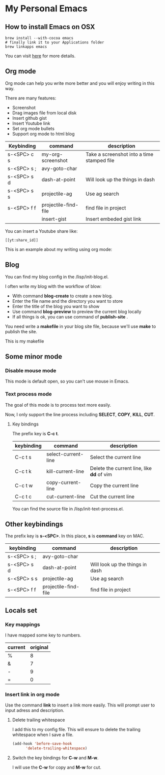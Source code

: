 * My Personal Emacs
** How to install Emacs on OSX
	#+BEGIN_SRC shell
	brew install --with-cocoa emacs
	# finally link it to your Applications folder
	brew linkapps emacs
	#+END_SRC

	You can visit [[https://www.emacswiki.org/emacs/EmacsForMacOS#toc12][here]] for more details.
** Org mode
	Org mode can help you write more better and you will enjoy
	writing in this way.

	There are many features:
	- Screenshot
    - Drag images file from local disk
    - Insert github gist
    - Insert Youtube link
	- Set org mode bullets
    - Support org mode to html blog

	| Keybinding  | command              | description                                |
	|-------------+----------------------+--------------------------------------------|
	| s-<SPC> c s | my-org-screenshot    | Take a screenshot into a time stamped file |
	| s-<SPC> s ; | avy-goto-char        |                                            |
	| s-<SPC> s d | dash-at-point        | Will look up the things in dash            |
	| s-<SPC> s s | projectile-ag        | Use ag search                              |
	| s-<SPC> f f | projectile-find-file | find file in project                       |
	|             | insert-gist          | Insert embeded gist link                   |

	You can insert a Youtube share like:

	#+BEGIN_SRC
	[[yt:share_id]]
	#+END_SRC

	This is an example about my writing using org mode:
	[[http://or046838l.bkt.gdipper.com/image/ex1.png]]
	[[http://or046838l.bkt.gdipper.com/image/ex2.png]]

** Blog
	You can find my blog config in the /lisp/init-blog.el.

	I often write my blog with the workflow of blow:
	- With command *blog-create* to create a new blog.
    - Enter the file name and the directory you want to store
	- Enter the title of the blog you want to show
	- Use command *blog-preview* to preview the current blog locally
    - If all things is ok, you can use command of *publish-site* .

	You need write a *makefile* in your blog site file, because we'll use *make* to publish the site.

	This is my makefile

	#+BEGIN_EXPORT html
	<script src="https://gist.github.com/yydai/18a9e5e80547dedb5195134a5a3832e9.js"></script>
	#+END_EXPORT

** Some minor mode
*** Disable mouse mode
	This mode is default open, so you can't use mouse in Emacs.

*** Text process mode
	The goal of this mode is to process text more easily.

	Now, I only support the line process including *SELECT*, *COPY*, *KILL*, *CUT*.

**** Key bindings
	 The prefix key is *C-c t*.

	 | keybinding | command             | description                             |
	 |------------+---------------------+-----------------------------------------|
	 | C-c t s    | select-current-line | Select the current line                 |
	 | C-c t k    | kill-current-line   | Delete the current line, like *dd* of vim |
	 | C-c t w    | copy-current-line   | Copy the current line                   |
	 | C-c t c    | cut-current-line    | Cut the current line                    |
	 |------------+---------------------+-----------------------------------------|

	You can find the source file in /lisp/init-text-process.el.


** Other keybindings

   The prefix key is *s-<SPC>*. In this place, *s* is *command* key on MAC.

	| keybinding  | command              | description                                |
	|-------------+----------------------+--------------------------------------------|
	| s-<SPC> s ; | avy-goto-char        |                                            |
	| s-<SPC> s d | dash-at-point        | Will look up the things in dash            |
	| s-<SPC> s s | projectile-ag        | Use ag search                              |
	| s-<SPC> f f | projectile-find-file | find file in project                       |

** Locals set

*** Key mappings
	I have mapped some key to numbers.
	| current | original |
	|---------+----------|
	| %       |        8 |
	| &       |        7 |
	| -       |        9 |
	| =       |        0 |

*** Insert link in org mode
	Use the command *link* to insert a link more easily.
	This will prompt user to input adress and description.

**** Delete trailing whitespace

	I add this to my config file. This will ensure to delete the trailing whitespace when I save a file.

	#+BEGIN_SRC emacs-lisp
	(add-hook 'before-save-hook
          'delete-trailing-whitespace)
	#+END_SRC

**** Switch the key bindings for *C-w* and *M-w*.
	 I will use the *C-w* for copy and *M-w* for cut.

